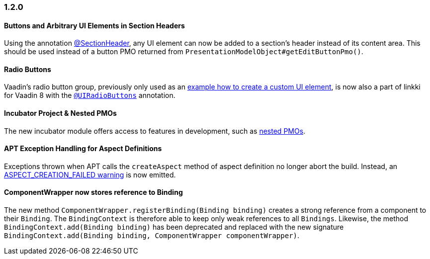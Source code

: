 :jbake-type: referenced
:jbake-status: referenced
:jbake-order: 0

// NO :source-dir: HERE, BECAUSE N&N NEEDS TO SHOW CODE AT IT'S TIME OF ORIGIN, NOT LINK TO CURRENT CODE
:images-folder-name: 01_newnoteworthy

=== 1.2.0

==== Buttons and Arbitrary UI Elements in Section Headers

Using the annotation <<section-header-annotation,@SectionHeader>>, any UI element can now be added to a section's header instead of its content area. This should be used instead of a button PMO returned from `PresentationModelObject#getEditButtonPmo()`.

==== Radio Buttons

Vaadin's radio button group, previously only used as an <<custom-ui-element-annotation,example how to create a custom UI element>>, is now also a part of linkki for Vaadin 8 with the <<ui-radiobutton,`@UIRadioButtons`>> annotation.

==== Incubator Project & Nested PMOs

The new incubator module offers access to features in development, such as <<nested-pmos,nested PMOs>>.

==== APT Exception Handling for Aspect Definitions

Exceptions thrown when APT calls the `createAspect` method of aspect definition no longer abort the build. Instead, an <<apt-compiler-options,ASPECT_CREATION_FAILED warning>> is now emitted.

[role="api-change"]
==== ComponentWrapper now stores reference to Binding

The new method `ComponentWrapper.registerBinding(Binding binding)` creates a strong reference from a component to their `Binding`.
The `BindingContext` is therefore able to keep only weak references to all `Bindings`.
Likewise, the method `BindingContext.add(Binding binding)` has been deprecated and replaced with the new signature `BindingContext.add(Binding binding, ComponentWrapper componentWrapper)`.
